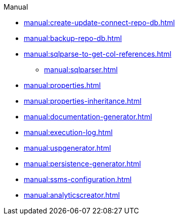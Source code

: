 .Manual
* xref:manual:create-update-connect-repo-db.adoc[]
* xref:manual:backup-repo-db.adoc[]
* xref:manual:sqlparse-to-get-col-references.adoc[]
** xref:manual:sqlparser.adoc[]
* xref:manual:properties.adoc[]
* xref:manual:properties-inheritance.adoc[]
* xref:manual:documentation-generator.adoc[]
* xref:manual:execution-log.adoc[]
* xref:manual:uspgenerator.adoc[]
* xref:manual:persistence-generator.adoc[]
* xref:manual:ssms-configuration.adoc[]
* xref:manual:analyticscreator.adoc[]
//* xref:manual:sql-server-issue-sys-views-references.adoc[]
